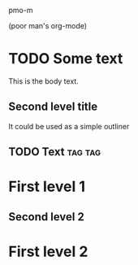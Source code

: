 pmo-m

(poor man's org-mode)

* TODO Some text
This is the body text.

** Second level title
It could be used as a simple outliner

** TODO Text :tag:tag:

* First level 1

** Second level 2

* First level 2